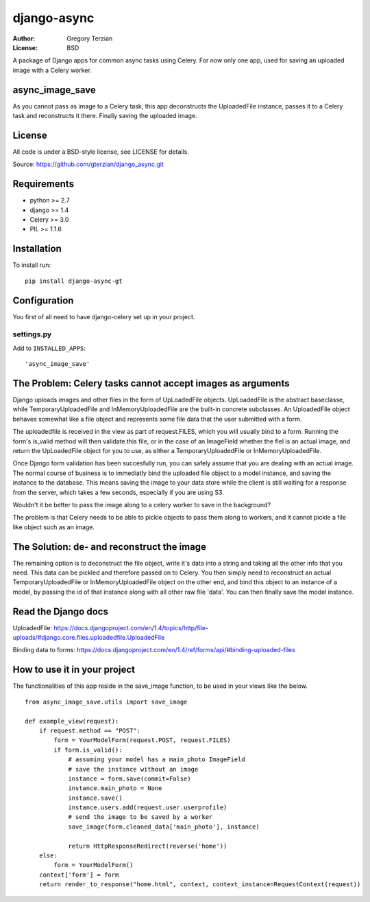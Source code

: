 django-async
=============

:Author: Gregory Terzian
:License: BSD

A package of Django apps for common async tasks using Celery. For now only one app, used for saving an uploaded image with a Celery worker.

async_image_save
----------------

As you cannot pass as image to a Celery task, this app deconstructs the UploadedFile instance, passes it to a Celery task and reconstructs it there.
Finally saving the uploaded image.


License
-------

All code is under a BSD-style license, see LICENSE for details.

Source: https://github.com/gterzian/django_async.git

Requirements
------------

* python >= 2.7
* django >= 1.4
* Celery >= 3.0
* PIL >= 1.1.6

Installation
------------

To install run::

    pip install django-async-gt


Configuration
-------------

You first of all need to have django-celery set up in your project.

settings.py
^^^^^^^^^^^

Add to ``INSTALLED_APPS``::

    'async_image_save'


The Problem: Celery tasks cannot accept images as arguments
-----------------------------------------------------------

Django uploads images and other files in the form of UpLoadedFile objects.
UpLoadedFile is the abstract baseclasse, while TemporaryUploadedFile and InMemoryUploadedFile are the built-in concrete subclasses.
An UploadedFile object behaves somewhat like a file object and represents some file data that the user submitted with a form.

The uploadedfile is received in the view as part of request.FILES, which you will usually bind to a form.
Running the form's is_valid method will then validate this file, or in the case of an ImageField whether the fiel is an actual image, and return the UpLoadedFile object for you to use,
as either a TemporaryUploadedFile or InMemoryUploadedFile.

Once Django form validation has been succesfully run, you can safely assume that you are dealing with an actual image. The normal course of business is to immediatly bind the uploaded file object
to a model instance, and saving the instance to the database. This means saving the image to your data store while the client is still waiting for a response from the server, which takes a few seconds, especially if you are using S3.

Wouldn't it be better to pass the image along to a celery worker to save in the background?

The problem is that Celery needs to be able to pickle objects to pass them along to workers, and it cannot pickle a file like object such as an image.

The Solution: de- and reconstruct the image
-------------------------------------------

The remaining option is to deconstruct the file object, write it's data into a string and taking all the other info that you need.
This data can be pickled and therefore passed on to Celery. You then simply need to reconstruct an actual TemporaryUploadedFile or InMemoryUploadedFile object on the other end,
and bind this object to an instance of a model, by passing the id of that instance along with all other raw file 'data'. You can then finally save the model instance.


Read the Django docs
--------------------

UploadedFile: https://docs.djangoproject.com/en/1.4/topics/http/file-uploads/#django.core.files.uploadedfile.UploadedFile

Binding data to forms: https://docs.djangoproject.com/en/1.4/ref/forms/api/#binding-uploaded-files


How to use it in your project
-----------------------------

The functionalities of this app reside in the save_image function, to be used in your views like the below.

::

    from async_image_save.utils import save_image

    def example_view(request):
        if request.method == "POST":
            form = YourModelForm(request.POST, request.FILES)
            if form.is_valid():
                # assuming your model has a main_photo ImageField       
                # save the instance without an image      
                instance = form.save(commit=False)
                instance.main_photo = None
                instance.save()
                instance.users.add(request.user.userprofile)
                # send the image to be saved by a worker
                save_image(form.cleaned_data['main_photo'], instance)
            
                return HttpResponseRedirect(reverse('home'))
        else:        
            form = YourModelForm()
        context['form'] = form
        return render_to_response("home.html", context, context_instance=RequestContext(request))
